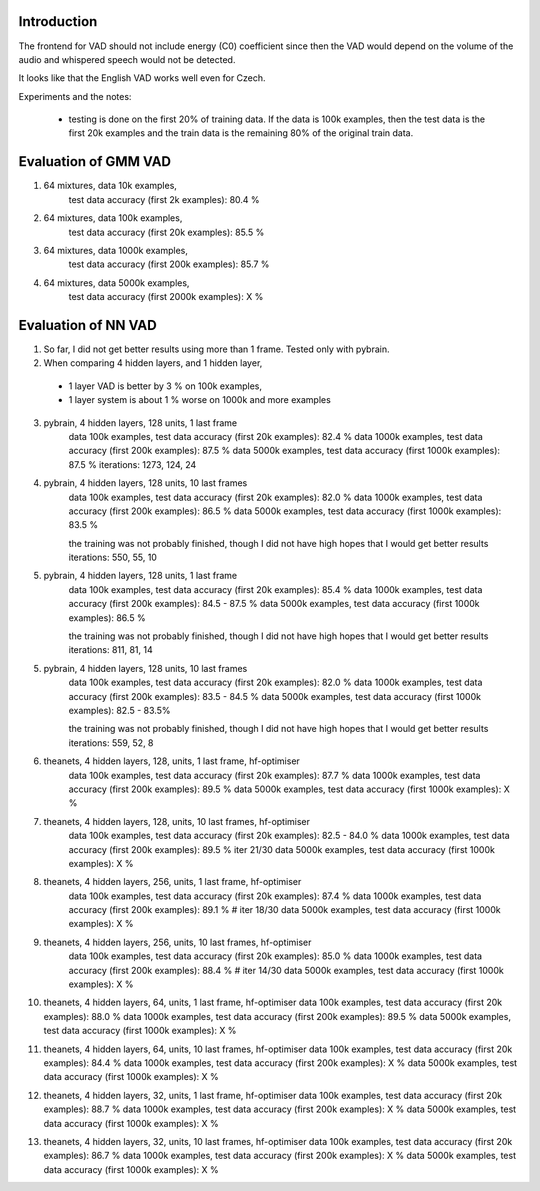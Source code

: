 Introduction
============

The frontend for VAD should not include energy (C0) coefficient since then the VAD would depend on the volume
of the audio and whispered speech would not be detected.

It looks like that the English VAD works well even for Czech.


Experiments and the notes:

 - testing is done on the first 20% of training data. If the data is 100k examples, then the test data is the first 20k examples
   and the train data is the remaining 80% of the original train data.

Evaluation of GMM VAD
=====================

1) 64 mixtures, data 10k examples,
    test data accuracy (first 2k examples): 80.4 %
2) 64 mixtures, data 100k examples,
    test data accuracy (first 20k examples): 85.5 %
3) 64 mixtures, data 1000k examples,
    test data accuracy (first 200k examples): 85.7 %
4) 64 mixtures, data 5000k examples,
    test data accuracy (first 2000k examples): X %


Evaluation of NN VAD
====================

1) So far, I did not get better results using more than 1 frame. Tested only with pybrain.

2) When comparing 4 hidden layers, and 1 hidden layer,

 - 1 layer VAD is better by 3 % on 100k examples,
 - 1 layer system is about 1 % worse on 1000k and more examples

3) pybrain, 4 hidden layers, 128 units, 1 last frame
    data 100k examples, test data accuracy (first 20k examples): 82.4 %
    data 1000k examples, test data accuracy (first 200k examples): 87.5 %
    data 5000k examples, test data accuracy (first 1000k examples): 87.5 %
    iterations: 1273, 124, 24

4) pybrain, 4 hidden layers, 128 units, 10 last frames
    data 100k examples, test data accuracy (first 20k examples): 82.0 %
    data 1000k examples, test data accuracy (first 200k examples): 86.5 %
    data 5000k examples, test data accuracy (first 1000k examples): 83.5 %

    the training was not probably finished, though I did not have high hopes that I would get better results
    iterations: 550, 55, 10

5) pybrain, 4 hidden layers, 128 units, 1 last frame
    data 100k examples, test data accuracy (first 20k examples): 85.4 %
    data 1000k examples, test data accuracy (first 200k examples): 84.5 - 87.5 %
    data 5000k examples, test data accuracy (first 1000k examples): 86.5 %

    the training was not probably finished, though I did not have high hopes that I would get better results
    iterations: 811, 81, 14

5) pybrain, 4 hidden layers, 128 units, 10 last frames
    data 100k examples, test data accuracy (first 20k examples): 82.0 %
    data 1000k examples, test data accuracy (first 200k examples): 83.5 - 84.5 %
    data 5000k examples, test data accuracy (first 1000k examples): 82.5 - 83.5%

    the training was not probably finished, though I did not have high hopes that I would get better results
    iterations:  559, 52, 8

6) theanets, 4 hidden layers, 128, units, 1 last frame, hf-optimiser
    data 100k examples, test data accuracy (first 20k examples): 87.7 %
    data 1000k examples, test data accuracy (first 200k examples): 89.5 %
    data 5000k examples, test data accuracy (first 1000k examples): X %

7) theanets, 4 hidden layers, 128, units, 10 last frames, hf-optimiser
    data 100k examples, test data accuracy (first 20k examples): 82.5 - 84.0 %
    data 1000k examples, test data accuracy (first 200k examples): 89.5 % iter 21/30
    data 5000k examples, test data accuracy (first 1000k examples): X %

8) theanets, 4 hidden layers, 256, units, 1 last frame, hf-optimiser
    data 100k examples, test data accuracy (first 20k examples): 87.4 %
    data 1000k examples, test data accuracy (first 200k examples): 89.1 % # iter 18/30
    data 5000k examples, test data accuracy (first 1000k examples): X %

9) theanets, 4 hidden layers, 256, units, 10 last frames, hf-optimiser
    data 100k examples, test data accuracy (first 20k examples): 85.0 %
    data 1000k examples, test data accuracy (first 200k examples): 88.4 % # iter 14/30
    data 5000k examples, test data accuracy (first 1000k examples): X %

10) theanets, 4 hidden layers, 64, units, 1 last frame, hf-optimiser
    data 100k examples, test data accuracy (first 20k examples): 88.0 %
    data 1000k examples, test data accuracy (first 200k examples): 89.5 %
    data 5000k examples, test data accuracy (first 1000k examples): X %

11) theanets, 4 hidden layers, 64, units, 10 last frames, hf-optimiser
    data 100k examples, test data accuracy (first 20k examples): 84.4 %
    data 1000k examples, test data accuracy (first 200k examples): X %
    data 5000k examples, test data accuracy (first 1000k examples): X %

12) theanets, 4 hidden layers, 32, units, 1 last frame, hf-optimiser
    data 100k examples, test data accuracy (first 20k examples): 88.7 %
    data 1000k examples, test data accuracy (first 200k examples): X %
    data 5000k examples, test data accuracy (first 1000k examples): X %

13) theanets, 4 hidden layers, 32, units, 10 last frames, hf-optimiser
    data 100k examples, test data accuracy (first 20k examples): 86.7 %
    data 1000k examples, test data accuracy (first 200k examples): X %
    data 5000k examples, test data accuracy (first 1000k examples): X %
